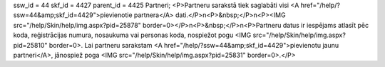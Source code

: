 ssw_id = 44skf_id = 4427parent_id = 4425Partneri;<P>Partneru sarakstā tiek saglabāti visi <A href="/help/?ssw=44&amp;skf_id=4429">pievienotie partnera</A> dati.</P>\n<P>&nbsp;</P>\n<P><IMG src="/help/Skin/help/img.aspx?pid=25878" border=0></P>\n<P>&nbsp;</P>\n<P>Partneru datus ir iespējams atlasīt pēc koda, reģistrācijas numura, nosaukuma vai personas koda, nospiežot pogu <IMG src="/help/Skin/help/img.aspx?pid=25810" border=0>. Lai partneru sarakstam <A href="/help/?ssw=44&amp;skf_id=4429">pievienotu jaunu partneri</A>, jānospiež poga <IMG src="/help/Skin/help/img.aspx?pid=25831" border=0>.</P>